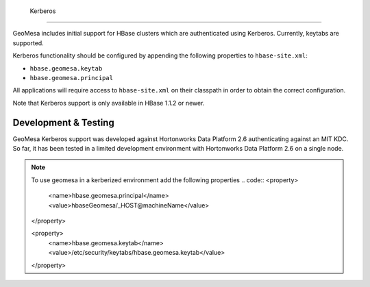                              Kerberos
========

GeoMesa includes initial support for HBase clusters which are authenticated using Kerberos. Currently, keytabs are supported.

Kerberos functionality should be configured by appending the following properties to ``hbase-site.xml``:

- ``hbase.geomesa.keytab``
- ``hbase.geomesa.principal``

All applications will require access to ``hbase-site.xml`` on their classpath in order to obtain the correct configuration.

Note that Kerberos support is only available in HBase 1.1.2 or newer.

Development & Testing
---------------------

GeoMesa Kerberos support was developed against Hortonworks Data Platform 2.6 authenticating against an MIT KDC.
So far, it has been tested in a limited development environment with Hortonworks Data Platform 2.6 on a single node.


.. note::

    To use geomesa in a kerberized environment add the following properties
    .. code::
    <property>
         <name>hbase.geomesa.principal</name>
         <value>hbaseGeomesa/_HOST@machineName</value>
    </property>

    <property>
         <name>hbase.geomesa.keytab</name>
         <value>/etc/security/keytabs/hbase.geomesa.keytab</value>
    </property>